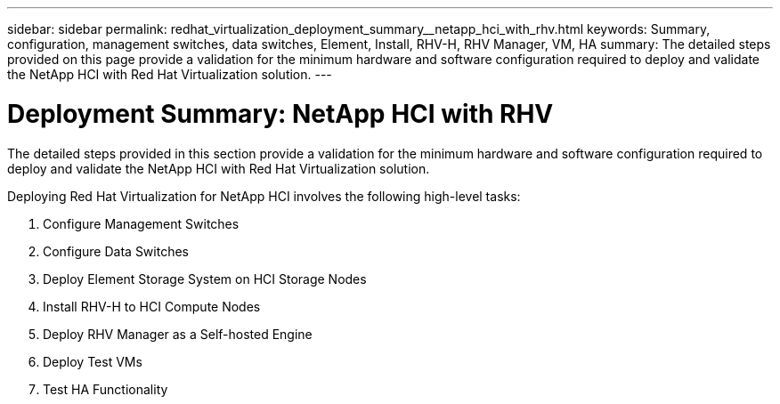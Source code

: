 ---
sidebar: sidebar
permalink: redhat_virtualization_deployment_summary__netapp_hci_with_rhv.html
keywords: Summary, configuration, management switches, data switches, Element, Install, RHV-H, RHV Manager, VM, HA
summary: The detailed steps provided on this page provide a validation for the minimum hardware and software configuration required to deploy and validate the NetApp HCI with Red Hat Virtualization solution.
---

= Deployment Summary: NetApp HCI with RHV
:hardbreaks:
:nofooter:
:icons: font
:linkattrs:
:imagesdir: ./media/

//
// This file was created with NDAC Version 0.9 (June 4, 2020)
//
// 2020-06-25 14:26:00.147676
//

[.lead]

The detailed steps provided in this section provide a validation for the minimum hardware and software configuration required to deploy and validate the NetApp HCI with Red Hat Virtualization solution.

Deploying Red Hat Virtualization for NetApp HCI involves the following high-level tasks:

. Configure Management Switches

. Configure Data Switches

. Deploy Element Storage System on HCI Storage Nodes

. Install RHV-H to HCI Compute Nodes

. Deploy RHV Manager as a Self-hosted Engine

. Deploy Test VMs

. Test HA Functionality
